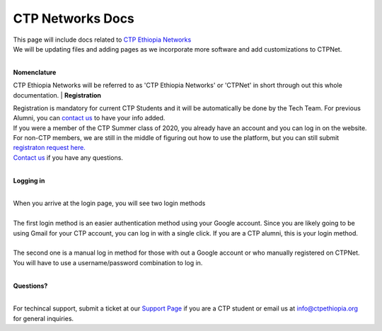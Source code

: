 

CTP Networks Docs
------- 



| This page will include docs related to `CTP Ethiopia Networks <https://net.ctpethiopia.org/>`_ 
| We will be updating files and adding pages as we incorporate more software and add customizations to CTPNet.
|

**Nomenclature**

CTP Ethiopia Networks will be referred to as 'CTP Ethiopia Networks' or 'CTPNet' in short through out this whole documentation.
|
**Registration**


| Registration is mandatory for current CTP Students and it will be automatically be done by the Tech Team. For previous Alumni, you can `contact us <https://ctpethiopia.org/contact>`_ to have your info added.
| If you were a member of the CTP Summer class of 2020, you already have an account and you can log in on the website.
| For non-CTP members, we are still in the middle of figuring out how to use the platform, but you can still submit `registraton request here. <https://net.ctpethiopia.org/register>`_ 
| `Contact us <https://ctpethiopia.org/contact>`_ if you have any questions. 

|
**Logging in**

|
| When you arrive at the login page, you will see two login methods
| 
.. image:: https://makeda.ctpethiopia.org/cloud/static/docs/net-login.png
  :width: 720
  :alt: CTPNet Login Page Screenshot
  
| The first login method is an easier authentication method using your Google account. Since you are likely going to be using Gmail for your CTP account, you can log in with a single click. If you are a CTP alumni, this is your login method.
|
| The second one is a manual log in method for those with out a Google account or who manually registered on CTPNet. You will have to use a username/password combination to log in. 
|
**Questions?**


|
| For techincal support, submit a ticket at our `Support Page <https://my.ctpethiopia.org/submit-ticket>`_ if you are a CTP student or email us at info@ctpethiopia.org for general inquiries.



